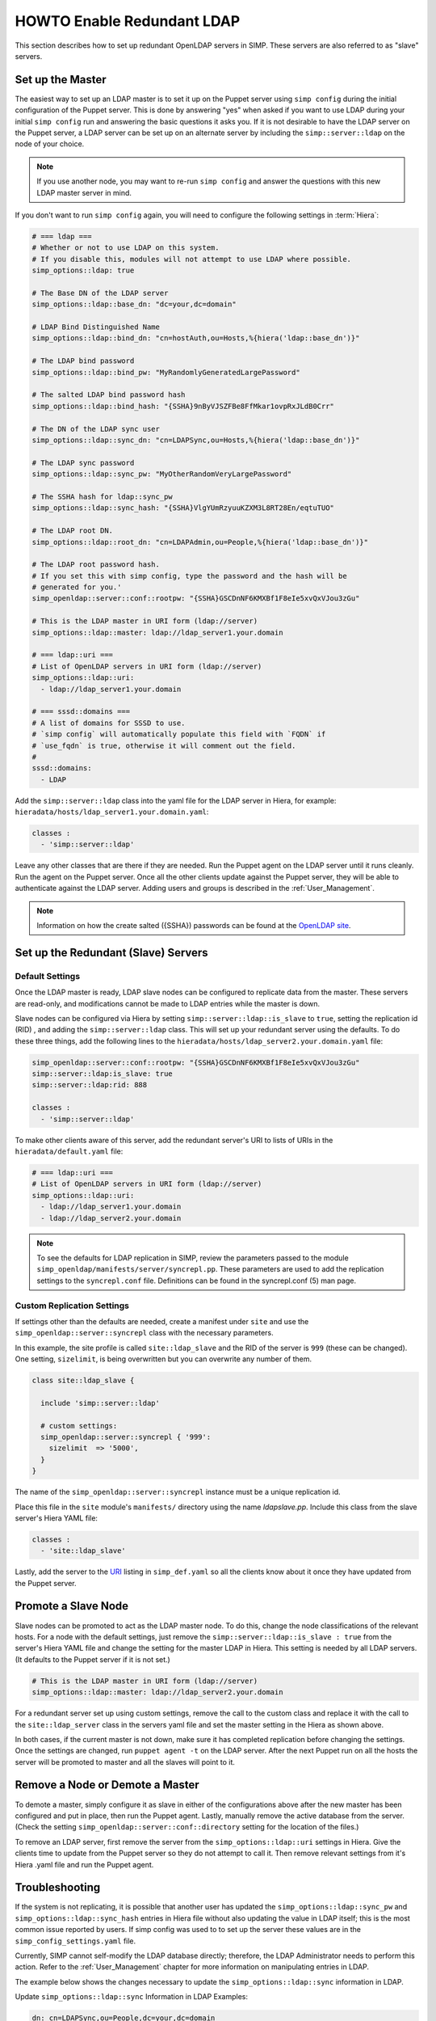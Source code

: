 HOWTO Enable Redundant LDAP
===========================

This section describes how to set up redundant OpenLDAP servers in SIMP. These
servers are also referred to as "slave" servers.

Set up the Master
-----------------

The easiest way to set up an LDAP master is to set it up on the Puppet server
using ``simp config`` during the initial configuration of the Puppet server.
This is done by answering "yes" when asked if you want to use LDAP during your
initial ``simp config`` run and answering the basic questions it asks you. If
it is not desirable to have the LDAP server on the Puppet server, a LDAP server
can be set up on an alternate server by including the ``simp::server::ldap`` on
the node of your choice.

.. NOTE::

   If you use another node, you may want to re-run ``simp config`` and answer
   the questions with this new LDAP master server in mind.

If you don't want to run ``simp config`` again, you will need to configure the
following settings in :term:`Hiera`:

.. code-block:: yaml

  # === ldap ===
  # Whether or not to use LDAP on this system.
  # If you disable this, modules will not attempt to use LDAP where possible.
  simp_options::ldap: true

  # The Base DN of the LDAP server
  simp_options::ldap::base_dn: "dc=your,dc=domain"

  # LDAP Bind Distinguished Name
  simp_options::ldap::bind_dn: "cn=hostAuth,ou=Hosts,%{hiera('ldap::base_dn')}"

  # The LDAP bind password
  simp_options::ldap::bind_pw: "MyRandomlyGeneratedLargePassword"

  # The salted LDAP bind password hash
  simp_options::ldap::bind_hash: "{SSHA}9nByVJSZFBe8FfMkar1ovpRxJLdB0Crr"

  # The DN of the LDAP sync user
  simp_options::ldap::sync_dn: "cn=LDAPSync,ou=Hosts,%{hiera('ldap::base_dn')}"

  # The LDAP sync password
  simp_options::ldap::sync_pw: "MyOtherRandomVeryLargePassword"

  # The SSHA hash for ldap::sync_pw
  simp_options::ldap::sync_hash: "{SSHA}VlgYUmRzyuuKZXM3L8RT28En/eqtuTUO"

  # The LDAP root DN.
  simp_options::ldap::root_dn: "cn=LDAPAdmin,ou=People,%{hiera('ldap::base_dn')}"

  # The LDAP root password hash.
  # If you set this with simp config, type the password and the hash will be
  # generated for you.'
  simp_openldap::server::conf::rootpw: "{SSHA}GSCDnNF6KMXBf1F8eIe5xvQxVJou3zGu"

  # This is the LDAP master in URI form (ldap://server)
  simp_options::ldap::master: ldap://ldap_server1.your.domain

  # === ldap::uri ===
  # List of OpenLDAP servers in URI form (ldap://server)
  simp_options::ldap::uri:
    - ldap://ldap_server1.your.domain

  # === sssd::domains ===
  # A list of domains for SSSD to use.
  # `simp config` will automatically populate this field with `FQDN` if
  # `use_fqdn` is true, otherwise it will comment out the field.
  #
  sssd::domains:
    - LDAP

Add the ``simp::server::ldap`` class into the yaml file for the LDAP server in
Hiera, for example: ``hieradata/hosts/ldap_server1.your.domain.yaml``:

.. code-block:: yaml

  classes :
    - 'simp::server::ldap'

Leave any other classes that are there if they are needed. Run the Puppet
agent on the LDAP server until it runs cleanly. Run the agent on the Puppet
server. Once all the other clients update against the Puppet server, they will
be able to authenticate against the LDAP server. Adding users and groups is
described in the :ref:`User_Management`.

.. NOTE::

 Information on how the create salted ({SSHA}) passwords can be found at the
 `OpenLDAP site <http://www.openldap.org/faq/data/cache/347.html>`__.

Set up the Redundant (Slave) Servers
------------------------------------

Default Settings
~~~~~~~~~~~~~~~~

Once the LDAP master is ready, LDAP slave nodes can be configured to replicate
data from the master. These servers are read-only, and modifications cannot be
made to LDAP entries while the master is down.

Slave nodes can be configured via Hiera by setting
``simp::server::ldap::is_slave`` to ``true``, setting the
replication id (RID) , and adding the ``simp::server::ldap``
class. This will set up your redundant server using the defaults. To do these
three things, add the following lines to the
``hieradata/hosts/ldap_server2.your.domain.yaml`` file:

.. code-block:: yaml

  simp_openldap::server::conf::rootpw: "{SSHA}GSCDnNF6KMXBf1F8eIe5xvQxVJou3zGu"
  simp::server::ldap:is_slave: true
  simp::server::ldap:rid: 888

  classes :
    - 'simp::server::ldap'

.. _URI:

To make other clients aware of this server, add the redundant server's URI to
lists of URIs in the ``hieradata/default.yaml`` file:

.. code-block:: yaml

  # === ldap::uri ===
  # List of OpenLDAP servers in URI form (ldap://server)
  simp_options::ldap::uri:
    - ldap://ldap_server1.your.domain
    - ldap://ldap_server2.your.domain

.. NOTE::

   To see the defaults for LDAP replication in SIMP, review the parameters
   passed to the module ``simp_openldap/manifests/server/syncrepl.pp``. These
   parameters are used to add the replication settings to the ``syncrepl.conf``
   file. Definitions can be found in the syncrepl.conf (5) man page.

Custom Replication Settings
~~~~~~~~~~~~~~~~~~~~~~~~~~~

If settings other than the defaults are needed, create a manifest under
``site`` and use the ``simp_openldap::server::syncrepl`` class with the necessary
parameters.

In this example, the site profile is called ``site::ldap_slave`` and the RID of
the server is ``999`` (these can be changed). One setting, ``sizelimit``, is
being overwritten but you can overwrite any number of them.

.. code-block:: puppet

  class site::ldap_slave {

    include 'simp::server::ldap'

    # custom settings:
    simp_openldap::server::syncrepl { '999':
      sizelimit  => '5000',
    }
  }

The name of the ``simp_openldap::server::syncrepl`` instance must be a unique
replication id.

Place this file in the ``site`` module's  ``manifests/`` directory using the name
`ldapslave.pp`. Include this class from the slave server's Hiera YAML file:

.. code-block:: yaml

  classes :
    - 'site::ldap_slave'


Lastly, add the server to the URI_ listing in ``simp_def.yaml`` so all the
clients know about it once they have updated from the Puppet server.

Promote a Slave Node
--------------------

Slave nodes can be promoted to act as the LDAP master node. To do this, change
the node classifications of the relevant hosts. For a node with the default
settings, just remove the ``simp::server::ldap::is_slave : true`` from the
server's Hiera YAML file and change the setting for the master LDAP in Hiera.
This setting is needed by all LDAP servers. (It defaults to the Puppet server
if it is not set.)

.. code-block:: yaml

  # This is the LDAP master in URI form (ldap://server)
  simp_options::ldap::master: ldap://ldap_server2.your.domain

For a redundant server set up using custom settings, remove the call to the
custom class and replace it with the call to the ``site::ldap_server`` class in the
servers yaml file and set the master setting in the Hiera as shown above.

In both cases, if the current master is not down, make sure it has completed
replication before changing the settings. Once the settings are changed, run
``puppet agent -t`` on the LDAP server. After the next Puppet run on all the
hosts the server will be promoted to master and all the slaves will point to
it.

Remove a Node or Demote a Master
--------------------------------

To demote a master, simply configure it as slave in either of the
configurations above after the new master has been configured and put in place,
then run the Puppet agent. Lastly, manually remove the active database from
the server. (Check the setting ``simp_openldap::server::conf::directory``
setting for the location of the files.)

To remove an LDAP server, first remove the server from the ``simp_options::ldap::uri``
settings in Hiera. Give the clients time to update from the Puppet server so
they do not attempt to call it. Then remove relevant settings from it's Hiera
.yaml file and run the Puppet agent.

Troubleshooting
---------------

If the system is not replicating, it is possible that another user has updated
the ``simp_options::ldap::sync_pw`` and ``simp_options::ldap::sync_hash``
entries in Hiera file without also updating the value in LDAP itself;
this is the most common issue reported by users. If simp config was used to
to set up the server these values are in the ``simp_config_settings.yaml`` file.

Currently, SIMP cannot self-modify the LDAP database directly; therefore, the
LDAP Administrator needs to perform this action. Refer to the
:ref:`User_Management` chapter for more information on manipulating entries in
LDAP.

The example below shows the changes necessary to update the
``simp_options::ldap::sync`` information in LDAP.

Update ``simp_options::ldap::sync`` Information in LDAP Examples:

.. code-block:: yaml

  dn: cn=LDAPSync,ou=People,dc=your,dc=domain
  changetype: modify
  replace: userPassword
  userPassword: <Hash from simp_options::ldap::sync_hash>

Further Information
--------------------

The `OpenLDAP site <http://www.openldap.org/doc/admin24/intro.html>`__ contains
more information on configuring and maintaining OpenLDAP servers.
